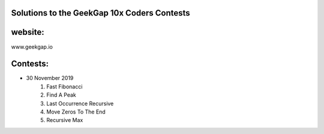 Solutions to the GeekGap 10x Coders Contests
------------------------------------------------------------

website:
-----------------
www.geekgap.io


Contests:
-----------------

- 30 November 2019
    1.     Fast Fibonacci
    2.     Find A Peak
    3.     Last Occurrence Recursive
    4.     Move Zeros To The End
    5.     Recursive Max
